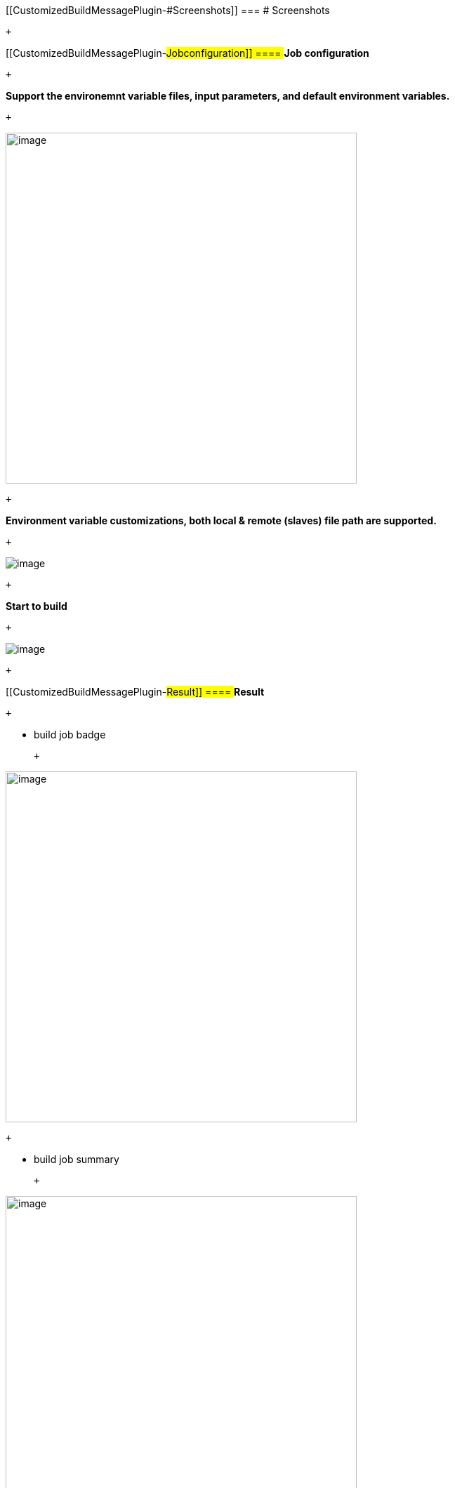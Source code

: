  

 

[[CustomizedBuildMessagePlugin-#Screenshots]]
=== # Screenshots

 +

[[CustomizedBuildMessagePlugin-##Jobconfiguration]]
==== *## Job configuration*

 +

**Support the environemnt variable files, input parameters, and default
environment variables.**

 +

[.confluence-embedded-file-wrapper .confluence-embedded-manual-size]#image:docs/images/setting.png[image,width=500]#

 +

**Environment variable customizations, both local & remote (slaves) file
path are supported.**

 +

[.confluence-embedded-file-wrapper]#image:docs/images/txt.png[image]#

 +

**Start to build**

 +

[.confluence-embedded-file-wrapper]#image:docs/images/parameters.png[image]#

 +

[[CustomizedBuildMessagePlugin-##Result]]
==== *## Result*

 +

- build job badge

 +

[.confluence-embedded-file-wrapper .confluence-embedded-manual-size]#image:docs/images/badge.png[image,width=500]#

 +

- build job summary

 +

[.confluence-embedded-file-wrapper .confluence-embedded-manual-size]#image:docs/images/summary.png[image,width=500]#

[[CustomizedBuildMessagePlugin-ReleaseNote]]
== Release Note

 

* {blank}
+
[[CustomizedBuildMessagePlugin-v1.1]]
=== v1.1
** Support build description as a job property
** Use icon for the result message badge
* {blank}
+
[[CustomizedBuildMessagePlugin-v1.0]]
=== v1.0
** Support customized post build prompt message
